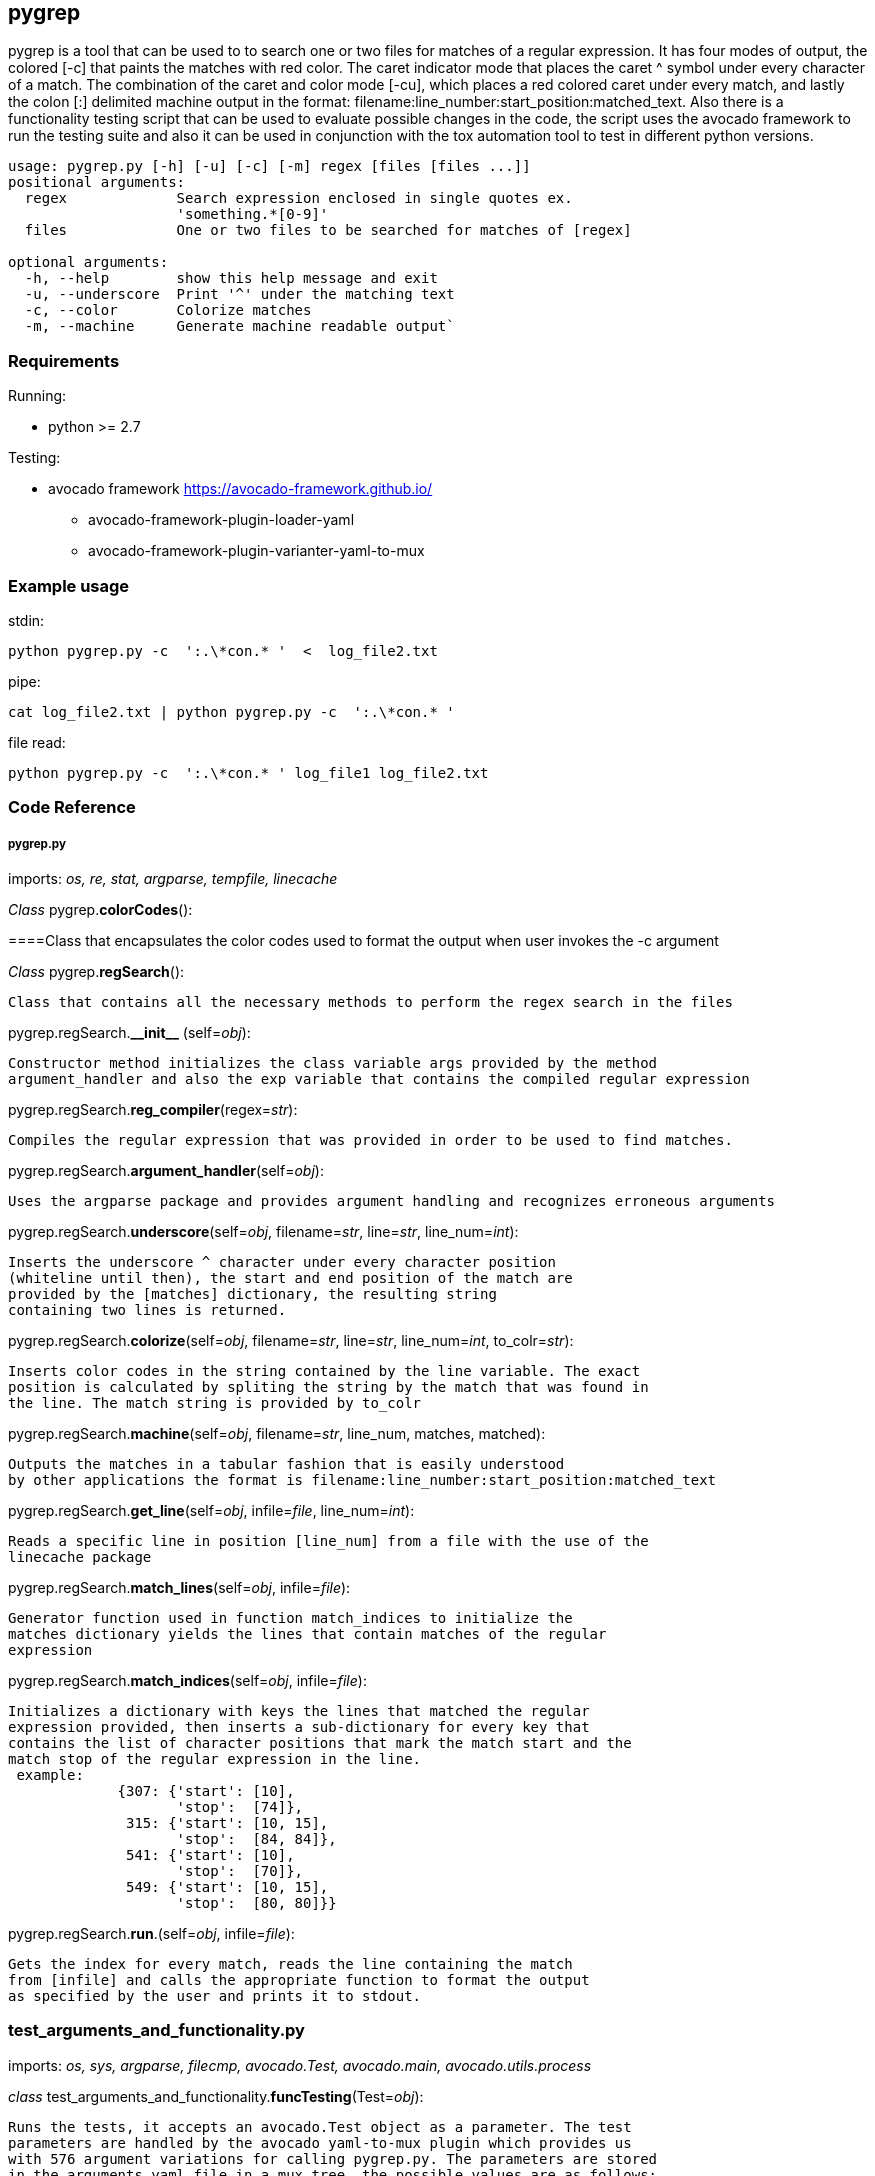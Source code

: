 [id="pygrep-tool-{context}"]

== pygrep
pygrep is a tool that can be used to to search one or two files for matches of
a regular expression. It has four modes of output, the colored [-c]  that paints
the matches with red color. The caret indicator mode that places the caret ^ symbol
under every character of a match. The combination of the caret and color mode [-cu],
which places a red colored caret under every match, and lastly the colon [:] delimited
machine output in the format: filename:line_number:start_position:matched_text.
Also there is a functionality testing script that can be used to evaluate possible
changes in the code, the script uses the avocado framework to run the testing suite
and also it can be used in conjunction with the tox automation tool to test in different
python versions.
====
....
usage: pygrep.py [-h] [-u] [-c] [-m] regex [files [files ...]]
positional arguments:
  regex             Search expression enclosed in single quotes ex.
                    'something.*[0-9]'
  files             One or two files to be searched for matches of [regex]

optional arguments:
  -h, --help        show this help message and exit
  -u, --underscore  Print '^' under the matching text
  -c, --color       Colorize matches
  -m, --machine     Generate machine readable output`
....
====
=== Requirements
Running:

* python >= 2.7

Testing:

** avocado framework https://avocado-framework.github.io/
*** avocado-framework-plugin-loader-yaml
*** avocado-framework-plugin-varianter-yaml-to-mux

=== Example usage


stdin:

  python pygrep.py -c  ':.\*con.* '  <  log_file2.txt

pipe:

  cat log_file2.txt | python pygrep.py -c  ':.\*con.* '

file read:

  python pygrep.py -c  ':.\*con.* ' log_file1 log_file2.txt


=== Code Reference

===== pygrep.py
====
imports: _os, re, stat, argparse, tempfile, linecache_

_Class_ pygrep.*colorCodes*():

====Class that encapsulates the color codes used to format the output when user invokes the -c argument

_Class_ pygrep.*regSearch*():

    Class that contains all the necessary methods to perform the regex search in the files

pygrep.regSearch.*\\__init__* (self=_obj_):

  Constructor method initializes the class variable args provided by the method
  argument_handler and also the exp variable that contains the compiled regular expression

pygrep.regSearch.*reg_compiler*(regex=_str_):

  Compiles the regular expression that was provided in order to be used to find matches.

pygrep.regSearch.*argument_handler*(self=_obj_):

  Uses the argparse package and provides argument handling and recognizes erroneous arguments

pygrep.regSearch.*underscore*(self=_obj_, filename=_str_, line=_str_, line_num=_int_):

    Inserts the underscore ^ character under every character position
    (whiteline until then), the start and end position of the match are
    provided by the [matches] dictionary, the resulting string
    containing two lines is returned.

pygrep.regSearch.*colorize*(self=_obj_, filename=_str_, line=_str_, line_num=_int_, to_colr=_str_):

  Inserts color codes in the string contained by the line variable. The exact
  position is calculated by spliting the string by the match that was found in
  the line. The match string is provided by to_colr

pygrep.regSearch.*machine*(self=_obj_, filename=_str_, line_num, matches, matched):

        Outputs the matches in a tabular fashion that is easily understood
        by other applications the format is filename:line_number:start_position:matched_text

pygrep.regSearch.*get_line*(self=_obj_, infile=_file_, line_num=_int_):

  Reads a specific line in position [line_num] from a file with the use of the
  linecache package


pygrep.regSearch.*match_lines*(self=_obj_, infile=_file_):

  Generator function used in function match_indices to initialize the
  matches dictionary yields the lines that contain matches of the regular
  expression

pygrep.regSearch.*match_indices*(self=_obj_, infile=_file_):

  Initializes a dictionary with keys the lines that matched the regular
  expression provided, then inserts a sub-dictionary for every key that
  contains the list of character positions that mark the match start and the
  match stop of the regular expression in the line.
   example:
               {307: {'start': [10],
                      'stop':  [74]},
                315: {'start': [10, 15],
                      'stop':  [84, 84]},
                541: {'start': [10],
                      'stop':  [70]},
                549: {'start': [10, 15],
                      'stop':  [80, 80]}}

pygrep.regSearch.*run*.(self=_obj_, infile=_file_):

   Gets the index for every match, reads the line containing the match
   from [infile] and calls the appropriate function to format the output
   as specified by the user and prints it to stdout.
====
=== test_arguments_and_functionality.py
====
imports: _os, sys, argparse, filecmp, avocado.Test, avocado.main, avocado.utils.process_

_class_ test_arguments_and_functionality.*funcTesting*(Test=_obj_):

  Runs the tests, it accepts an avocado.Test object as a parameter. The test
  parameters are handled by the avocado yaml-to-mux plugin which provides us
  with 576 argument variations for calling pygrep.py. The parameters are stored
  in the arguments.yaml file in a mux tree, the possible values are as follows:
  :param output_opt1: Output formatting option [u,c,m]
  :param output_opt2: Output formatting option [u,c,m]
  :param regex: Regular expresion used for the tests, two correct, one wrong
                and an empty [empty, wrong, regex1, regex2]
  :param file1: First file option for the test [empty, not-provided, file1]
  :param file2: First file option for the test [empty,, not-provided, file2]

test_arguments_and_functionality.*datafiles_generator*(self=_obj_):

  This method generates the data files for the possible expected outputs of the
  two regular expressions used in the tests it produces 24 distinct possible outcomes that
  are stored in the test_arguments_and_functionality.py.data folder for reuse,
  because a number of argument combinations produce the same output. The filenames
  are hard-coded in a list of lists for every possible combination. After a check
  if the file exists it gets created by writing the output of pygrep to the
  respected file

test_arguments_and_functionality.*output_comparison*(self=_obj_, expected_file=_str_):


  The method uses the filecmp package to compare the test_out.txt that was generated
  by the test with the saved correct output of the pygrep with the specified parameters.
  If the files are different than an assertion is raised and the test is marked as failed


test_arguments_and_functionality.*test_functionality*(self=_obj_):

  This is the method that runs the invoking the script with the parameters that
  are provided by the yaml file. A substantial number of tests are done for error
  checking, thus comes the need to differentiate them from the normal runs. This
  is done by testing the arguments to find the test case they belong. Either they
  do not produce output and are expected to fail or either they do produce output
  that is tested for similarity with the appropriate valid output file.
====
